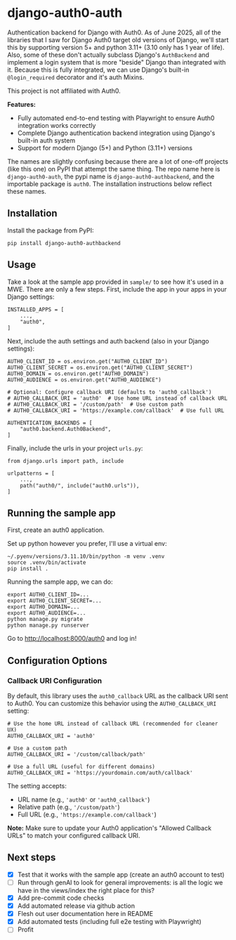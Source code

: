 #+CREATED: [2025-06-06 Fri 14:01]
#+DATE: [2025-06-06 Fri 14:01]
* django-auth0-auth

[[https://pypi.org/project/django-auth0-authbackend/][https://img.shields.io/pypi/v/django-auth0-authbackend.svg]]
[[https://github.com/andyreagan/django-auth0-auth/actions/workflows/python-test-publish.yml][https://github.com/andyreagan/django-auth0-auth/actions/workflows/python-test-publish.yml/badge.svg]]

Authentication backend for Django with Auth0.
As of June 2025, all of the libraries that I saw for Django Auth0 target old versions of Django,
we'll start this by supporting version 5+ and python 3.11+ (3.10 only has 1 year of life).
Also, some of these don't actually subclass Django's =AuthBackend= and implement a login system that is more
"beside" Django than integrated with it.
Because this is fully integrated, we can use Django's built-in =@login_required= decorator and it's auth Mixins.

This project is not affiliated with Auth0.

*Features:*
- Fully automated end-to-end testing with Playwright to ensure Auth0 integration works correctly
- Complete Django authentication backend integration using Django's built-in auth system
- Support for modern Django (5+) and Python (3.11+) versions

The names are slightly confusing because there are a lot of one-off projects 
(like this one)
on PyPI that attempt the same thing.
The repo name here is =django-auth0-auth=, 
the pypi name is =django-auth0-authbackend=,
and the importable package is =auth0=.
The installation instructions below reflect these names.

** Installation

Install the package from PyPI:

#+begin_src
pip install django-auth0-authbackend
#+end_src

** Usage

Take a look at the sample app provided in =sample/= to see how it's used in a MWE.
There are only a few steps.
First, include the app in your apps in your Django settings:

#+begin_src
INSTALLED_APPS = [
    ...,
    "auth0",
]
#+end_src

Next, include the auth settings and auth backend (also in your Django settings):

#+begin_src
AUTH0_CLIENT_ID = os.environ.get("AUTH0_CLIENT_ID")
AUTH0_CLIENT_SECRET = os.environ.get("AUTH0_CLIENT_SECRET")
AUTH0_DOMAIN = os.environ.get("AUTH0_DOMAIN")
AUTH0_AUDIENCE = os.environ.get("AUTH0_AUDIENCE")

# Optional: Configure callback URI (defaults to 'auth0_callback')
# AUTH0_CALLBACK_URI = 'auth0'  # Use home URL instead of callback URL
# AUTH0_CALLBACK_URI = '/custom/path'  # Use custom path
# AUTH0_CALLBACK_URI = 'https://example.com/callback'  # Use full URL

AUTHENTICATION_BACKENDS = [
    "auth0.backend.Auth0Backend",
]
#+end_src

Finally, include the urls in your project =urls.py=:

#+begin_src
from django.urls import path, include

urlpatterns = [
    ...,
    path("auth0/", include("auth0.urls")),
]
#+end_src

** Running the sample app

First, create an auth0 application.

Set up python however you prefer, I'll use a virtual env:

#+begin_src
~/.pyenv/versions/3.11.10/bin/python -m venv .venv
source .venv/bin/activate
pip install .
#+end_src

Running the sample app, we can do:

#+begin_src
export AUTH0_CLIENT_ID=...
export AUTH0_CLIENT_SECRET=...
export AUTH0_DOMAIN=...
export AUTH0_AUDIENCE=...
python manage.py migrate
python manage.py runserver
#+end_src

Go to http://localhost:8000/auth0 and log in!

** Configuration Options

*** Callback URI Configuration

By default, this library uses the =auth0_callback= URL as the callback URI sent to Auth0. You can customize this behavior using the =AUTH0_CALLBACK_URI= setting:

#+begin_src
# Use the home URL instead of callback URL (recommended for cleaner UX)
AUTH0_CALLBACK_URI = 'auth0'

# Use a custom path
AUTH0_CALLBACK_URI = '/custom/callback/path'

# Use a full URL (useful for different domains)
AUTH0_CALLBACK_URI = 'https://yourdomain.com/auth/callback'
#+end_src

The setting accepts:
- URL name (e.g., ='auth0'= or ='auth0_callback'=)
- Relative path (e.g., ='/custom/path'=)
- Full URL (e.g., ='https://example.com/callback'=)

*Note:* Make sure to update your Auth0 application's "Allowed Callback URLs" to match your configured callback URI.

** Next steps

+ [X] Test that it works with the sample app (create an auth0 account to test)
+ [ ] Run through genAI to look for general improvements:
      is all the logic we have in the views/index the right place for this?
+ [X] Add pre-commit code checks
+ [X] Add automated release via github action
+ [X] Flesh out user documentation here in README
+ [X] Add automated tests (including full e2e testing with Playwright)
+ [ ] Profit
